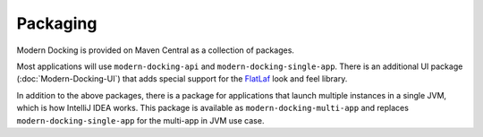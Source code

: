 #############
Packaging
#############

.. _FlatLaf: https://www.formdev.com/flatlaf

Modern Docking is provided on Maven Central as a collection of packages.

Most applications will use ``modern-docking-api`` and ``modern-docking-single-app``. There is an additional UI package (:doc:`Modern-Docking-UI`) that adds special support for the `FlatLaf`_ look and feel library.

In addition to the above packages, there is a package for applications that launch multiple instances in a single JVM, which is how IntelliJ IDEA works. This package is available as ``modern-docking-multi-app`` and replaces ``modern-docking-single-app`` for the multi-app in JVM use case.